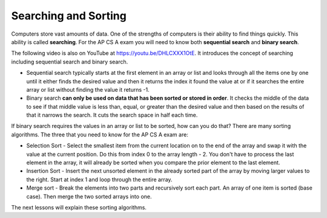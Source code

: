 .. qnum::
   :prefix: 13-1-
   :start: 1

Searching and Sorting
======================

..	index::
	single: sequential search
	single: binary search
	single: recursion
	pair: search; sequential
	pair: search; binary

Computers store vast amounts of data. One of the strengths of computers is their ability to find things quickly.  This ability is called **searching**.  For the AP CS A exam you will need to know both **sequential search** and **binary search**.

.. the video is Searching.mov

The following video is also on YouTube at https://youtu.be/DHLCXXX1OtE.  It introduces the concept of searching including sequential search and binary search.

.. youtube:: DHLCXXX1OtE
    :width: 800
    :align: center


* Sequential search typically starts at the first element in an array or list and looks through all the items one by one until it either finds the desired value and then it returns the index it found the value at or if it searches the entire array or list without finding the value it returns -1.
* Binary search **can only be used on data that has been sorted or stored in order**.  It checks the middle of the data to see if that middle value is less than, equal, or greater than the desired value and then based on the results of that it narrows the search. It cuts the search space in half each time.



If binary search requires the values in an array or list to be sorted, how can you do that?  There are many sorting algorithms.  The three that you need to know for the AP CS A exam are:

..	index::
	single: selection sort
	single: insertion sort
	single: merge sort
	pair: sort; selection
	pair: sort; insertion
	pair: sort; merge

* Selection Sort - Select the smallest item from the current location on to the end of the array and swap it with the value at the current position.  Do this from index 0 to the array length - 2.  You don't have to process the last element in the array, it will already be sorted when you compare the prior element to the last element.
* Insertion Sort - Insert the next unsorted element in the already sorted part of the array by moving larger values to the right.  Start at index 1 and loop through the entire array.
* Merge sort - Break the elements into two parts and recursively sort each part.  An array of one item is sorted (base case).  Then merge the two sorted arrays into one.

The next lessons will explain these sorting algorithms.

.. There are many videos on YouTube that show these sorts.  Here is a folk dance for selection sort.
.. .. youtube:: Ns4TPTC8whw
    :align: center
    
.. Here is folk dance for insertion sort.

    
.. Here is folk dance for merge sort.


.. .. youtube:: XaqR3G_NVoo
    :align: center

.. Here is another video that talks about bubble sort, insertion sort, and quick sort.  Of these only insertion sort is on the exam.

.. .. youtube:: WaNLJf8xzC4
    :align: center

